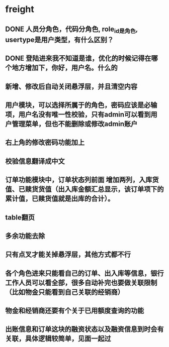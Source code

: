 #+STARTUP: showall

* freight
** DONE 人员分角色，代码分角色, role_id是角色, usertype是用户类型，有什么区别？
** DONE 登陆进来我不知道是谁，优化的时候记得在哪个地方增加下，你好，用户名。什么的
** 新增、修改后自动关闭悬浮层，并且清空内容
** 用户模块，可以选择所属于的角色，密码应该是必输项，用户名没有唯一性校验，只有admin可以看到用户管理菜单，但也不能删除或修改admin账户
** 右上角的修改密码功能加上
** 校验信息翻译成中文
** 订单功能模块中，订单状态列前面 增加两列，入库货值、已赎货货值（出入库金额汇总显示，该订单项下的累计值，已赎货值就是出库的合计）。
** table翻页
** 多余功能去除
** 只有点叉才能关掉悬浮层，其他方式都不行
** 各个角色进来只能看自己的订单、出入库等信息，银行工作人员可以看全部，很多自动补完也要做关联限制（比如物金只能看到自己关联的经销商）
** 物金和经销商还要有个关于已用额度查询的功能
** 出账信息和订单这块的融资状态以及融资信息到时会有关联，具体逻辑较简单，见面一起过
